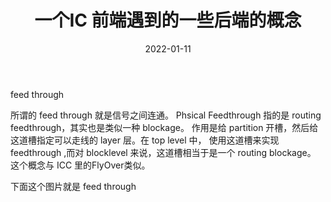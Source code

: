 #+TITLE: 一个IC 前端遇到的一些后端的概念
#+AUTHOR: 孙建康（rising.lambda）
#+EMAIL:  rising.lambda@gmail.com
#+DATE: 2022-01-11
#+UPDATED: 2022-01-11
#+LAYOUT: post
#+EXCERPT:  一个IC 前端遇到的一些后端的概念
#+DESCRIPTION: 一个IC 前端遇到的一些后端的概念
#+TAGS: ic
#+CATEGORIES: ic
#+PROPERTY:    header-args        :comments org
#+PROPERTY:    header-args        :mkdirp yes
#+OPTIONS:     num:nil toc:nil todo:nil tasks:nil tags:nil \n:nil ^:nil *:t <:t -:t f:t |:t ::t
#+OPTIONS:     skip:nil author:nil email:nil creator:nil timestamp:nil
#+INFOJS_OPT:  view:nil toc:nil ltoc:t mouse:underline buttons:0 path:http://orgmode.org/org-info.js
#+BIND:        org-preview-latex-image-directory "ic-be"
#+OPTIONS:     tex:imagemagick

#+LaTeX_CLASS: article
#+LaTeX_CLASS_OPTIONS: [12pt]
#+LaTeX_CLASS_OPTIONS: [koma,a5paper,landscape,twocolumn,utopia,10pt,listings-sv,microtype,paralist]
# No need for a table of contents, unless your paper is quite long.
# Use fancy looking fonts. If you don't have MinionPro installed,
# a good alternative is the Palatino-style pxfonts.
# See: [[http://www.tug.dk/FontCatalogue/pxfonts/][http://www.tug.dk/FontCatalogue/pxfonts/]]
#+LATEX_HEADER:\usepackage{xeCJK}
#+LATEX_HEADER: \usepackage[scaled=.875]{inconsolata}
#+LATEX_HEADER: \usepackage[T1]{fontenc}
#+LATEX_HEADER: \usepackage[scaled]{beraserif}
#+LATEX_HEADER: \usepackage[scaled]{berasans}
#+LATEX_HEADER: \usepackage[scaled]{beramono}
# Set the spacing to double, as required in most papers.
#+LATEX_HEADER: \usepackage{setspace}
#+LATEX_HEADER: \doublespacing
# Fix the margins
#+LATEX_HEADER: \usepackage[margin=1in]{geometry}
# This line makes lists work better:
# It eliminates whitespace before/within a list and pushes it tt the left margin
#+LATEX_HEADER: \usepackage{enumitem}
#+LATEX_HEADER: \setlist[enumerate,itemize]{noitemsep,nolistsep,leftmargin=*}
# I always include this for my bibliographies
#+LATEX_HEADER: \usepackage[notes,isbn=false,backend=biber]{biblatex-chicago}


**** feed through
     所谓的 feed through 就是信号之间连通。
     Phsical Feedthrough 指的是 routing feedthrough，其实也是类似一种 blockage。
     作用是给 partition 开槽，然后给这道槽指定可以走线的 layer 层。在 top level 中，
     使用这道槽来实现 feedthrough ,而对 blocklevel 来说，这道槽相当于是一个 routing blockage。
     这个概念与 ICC 里的FlyOver类似。

     下面这个图片就是 feed through

     [[./ic-be/feedthrough.jpeg]]

